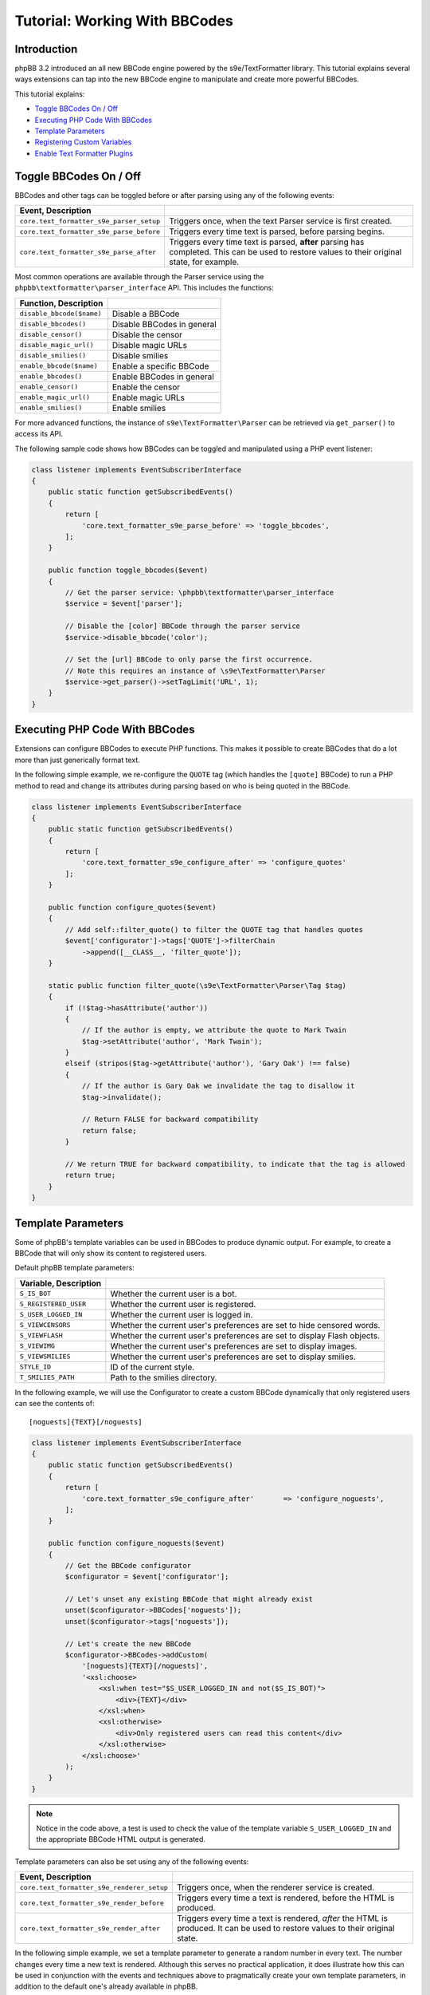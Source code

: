 ==============================
Tutorial: Working With BBCodes
==============================

Introduction
============

phpBB 3.2 introduced an all new BBCode engine powered by the s9e/TextFormatter
library. This tutorial explains several ways extensions can tap into the new
BBCode engine to manipulate and create more powerful BBCodes.

This tutorial explains:

* `Toggle BBCodes On / Off`_
* `Executing PHP Code With BBCodes`_
* `Template Parameters`_
* `Registering Custom Variables`_
* `Enable Text Formatter Plugins`_

Toggle BBCodes On / Off
=======================

BBCodes and other tags can be toggled before or after parsing using any of the following events:

.. csv-table::
   :header: Event, Description
   :delim: |

   ``core.text_formatter_s9e_parser_setup`` | Triggers once, when the text Parser service is first created.
   ``core.text_formatter_s9e_parse_before`` | Triggers every time text is parsed, before parsing begins.
   ``core.text_formatter_s9e_parse_after`` | Triggers every time text is parsed, **after** parsing has completed. This can be used to restore values to their original state, for example.

Most common operations are available through the Parser service using the ``phpbb\textformatter\parser_interface`` API.
This includes the functions:

.. csv-table::
    :header: Function, Description
    :delim: |

    ``disable_bbcode($name)`` | Disable a BBCode
    ``disable_bbcodes()`` | Disable BBCodes in general
    ``disable_censor()`` | Disable the censor
    ``disable_magic_url()`` | Disable magic URLs
    ``disable_smilies()`` | Disable smilies
    ``enable_bbcode($name)`` | Enable a specific BBCode
    ``enable_bbcodes()`` | Enable BBCodes in general
    ``enable_censor()`` | Enable the censor
    ``enable_magic_url()`` | Enable magic URLs
    ``enable_smilies()`` | Enable smilies

For more advanced functions, the instance of ``s9e\TextFormatter\Parser`` can be retrieved via ``get_parser()`` to access its API.

The following sample code shows how BBCodes can be toggled and manipulated using a PHP event listener:

.. code-block:: php

    class listener implements EventSubscriberInterface
    {
        public static function getSubscribedEvents()
        {
            return [
                'core.text_formatter_s9e_parse_before' => 'toggle_bbcodes',
            ];
        }

        public function toggle_bbcodes($event)
        {
            // Get the parser service: \phpbb\textformatter\parser_interface
            $service = $event['parser'];

            // Disable the [color] BBCode through the parser service
            $service->disable_bbcode('color');

            // Set the [url] BBCode to only parse the first occurrence.
            // Note this requires an instance of \s9e\TextFormatter\Parser
            $service->get_parser()->setTagLimit('URL', 1);
        }
    }

.. seealso::

    https://area51.phpbb.com/docs/code/3.2.x/phpbb/textformatter/parser_interface.html
    https://s9etextformatter.readthedocs.io/Getting_started/Runtime_configuration/


Executing PHP Code With BBCodes
===============================

Extensions can configure BBCodes to execute PHP functions. This makes it possible to create BBCodes that do a lot
more than just generically format text.

In the following simple example, we re-configure the ``QUOTE`` tag (which handles the ``[quote]`` BBCode) to run a PHP
method to read and change its attributes during parsing based on who is being quoted in the BBCode.

.. code-block:: php

    class listener implements EventSubscriberInterface
    {
        public static function getSubscribedEvents()
        {
            return [
                'core.text_formatter_s9e_configure_after' => 'configure_quotes'
            ];
        }

        public function configure_quotes($event)
        {
            // Add self::filter_quote() to filter the QUOTE tag that handles quotes
            $event['configurator']->tags['QUOTE']->filterChain
                ->append([__CLASS__, 'filter_quote']);
        }

        static public function filter_quote(\s9e\TextFormatter\Parser\Tag $tag)
        {
            if (!$tag->hasAttribute('author'))
            {
                // If the author is empty, we attribute the quote to Mark Twain
                $tag->setAttribute('author', 'Mark Twain');
            }
            elseif (stripos($tag->getAttribute('author'), 'Gary Oak') !== false)
            {
                // If the author is Gary Oak we invalidate the tag to disallow it
                $tag->invalidate();

                // Return FALSE for backward compatibility
                return false;
            }

            // We return TRUE for backward compatibility, to indicate that the tag is allowed
            return true;
        }
    }

.. seealso::

    https://s9etextformatter.readthedocs.io/Filters/Attribute_filters/
    https://s9etextformatter.readthedocs.io/Filters/Tag_filters/
    https://s9etextformatter.readthedocs.io/Filters/Callback_signature/


Template Parameters
===================

Some of phpBB's template variables can be used in BBCodes to produce dynamic output. For example, to create a BBCode
that will only show its content to registered users.

Default phpBB template parameters:

.. csv-table::
    :header: Variable, Description
    :delim: |

    ``S_IS_BOT`` | Whether the current user is a bot.
    ``S_REGISTERED_USER`` | Whether the current user is registered.
    ``S_USER_LOGGED_IN`` | Whether the current user is logged in.
    ``S_VIEWCENSORS`` | Whether the current user's preferences are set to hide censored words.
    ``S_VIEWFLASH`` | Whether the current user's preferences are set to display Flash objects.
    ``S_VIEWIMG`` | Whether the current user's preferences are set to display images.
    ``S_VIEWSMILIES`` | Whether the current user's preferences are set to display smilies.
    ``STYLE_ID`` | ID of the current style.
    ``T_SMILIES_PATH`` | Path to the smilies directory.

In the following example, we will use the Configurator to create a custom BBCode dynamically that only registered
users can see the contents of:

::

    [noguests]{TEXT}[/noguests]

.. code-block:: php

    class listener implements EventSubscriberInterface
    {
        public static function getSubscribedEvents()
        {
            return [
                'core.text_formatter_s9e_configure_after'	=> 'configure_noguests',
            ];
        }

        public function configure_noguests($event)
        {
            // Get the BBCode configurator
            $configurator = $event['configurator'];

            // Let's unset any existing BBCode that might already exist
            unset($configurator->BBCodes['noguests']);
            unset($configurator->tags['noguests']);

            // Let's create the new BBCode
            $configurator->BBCodes->addCustom(
                '[noguests]{TEXT}[/noguests]',
                '<xsl:choose>
                    <xsl:when test="$S_USER_LOGGED_IN and not($S_IS_BOT)">
                        <div>{TEXT}</div>
                    </xsl:when>
                    <xsl:otherwise>
                        <div>Only registered users can read this content</div>
                    </xsl:otherwise>
                </xsl:choose>'
            );
        }
    }

.. note::

    Notice in the code above, a test is used to check the value of the template variable ``S_USER_LOGGED_IN``
    and the appropriate BBCode HTML output is generated.

Template parameters can also be set using any of the following events:

.. csv-table::
    :header: Event, Description
    :delim: |

    ``core.text_formatter_s9e_renderer_setup`` | Triggers once, when the renderer service is created.
    ``core.text_formatter_s9e_render_before`` | Triggers every time a text is rendered, before the HTML is produced.
    ``core.text_formatter_s9e_render_after`` | Triggers every time a text is rendered, *after* the HTML is produced. It can be used to restore values to their original state.

In the following simple example, we set a template parameter to generate a random number in every text.
The number changes every time a new text is rendered. Although this serves no practical application, it
does illustrate how this can be used in conjunction with the events and techniques above to pragmatically create
your own template parameters, in addition to the default one's already available in phpBB.

.. code-block:: php

    class listener implements EventSubscriberInterface
    {
        public static function getSubscribedEvents()
        {
            return [
                'core.text_formatter_s9e_render_before' => 'set_random'
            ];
        }

        public function set_random($event)
        {
            $event['renderer']->get_renderer()->setParameter('RANDOM', mt_rand());
        }
    }


.. seealso::

    https://s9etextformatter.readthedocs.io/Templating/Template_parameters/
    https://s9etextformatter.readthedocs.io/Plugins/BBCodes/Use_template_parameters/


Registering Custom Variables
============================

It is possible to register custom variables to be used during parsing. For instance, phpBB uses
``max_font_size`` to limit the values used in the ``[font]`` tag dynamically. Callbacks used during parsing
must be static and serializable as the parser itself is cached in a serialized form. However, custom variables
are set at parsing time and are not limited to scalar types. For instance, they can be used to access the
current user object during parsing.

In the following example, we add an attribute filter to modify URLs used in ``[url]`` BBCodes and links. In
addition to the attribute's value (the URL) we request that the custom variable ``my.id`` be passed as the
second parameter. It's a good idea to namespace the variable names to avoid collisions with other extensions
or phpBB itself.

The ``core.text_formatter_s9e_parser_setup`` event uses ``$event['parser']->set_var()`` to set a value for
``my.id`` variable once per initialization. The ``core.text_formatter_s9e_parse_before`` event could be used to
set the value before each parsing.

.. code-block:: php

    class listener implements EventSubscriberInterface
    {
        public static function getSubscribedEvents()
        {
            return [
                'core.text_formatter_s9e_configure_after' => 'configure_links',
                'core.text_formatter_s9e_parser_setup'    => 'set_random_id'
            ];
        }

        static public function add_link_id($url, $my_id)
        {
            return $url . '#' . $my_id;
        }

        public function configure_links($event)
        {
            // Add self::add_link_id() to filter the attribute value of [url] BBCodes and links
            $event['configurator']->tags['url']->attributes['url']->filterChain
                ->append([__CLASS__, 'add_link_id'])
                ->resetParameters()
                ->addParameterByName('attrValue')
                ->addParameterByName('my.id');
        }

        public function set_random_id($event)
        {
            // We set my.id to a random number in this example
            $event['parser']->set_var('my.id', mt_rand(111, 999));
        }
    }

.. seealso::

    https://area51.phpbb.com/docs/code/3.2.x/phpbb/textformatter/parser_interface.html
    https://s9etextformatter.readthedocs.io/Filters/Callback_signature/
    https://s9etextformatter.readthedocs.io/Filters/Attribute_filters/
    https://s9etextformatter.readthedocs.io/Filters/Tag_filters/

Enable Text Formatter Plugins
=============================

The Text Formatter library has a collection of plugins that can be enabled through an extension,
such as MediaEmbed, Pipe Tables, etc.

Plugins can be toggled via the ``configurator`` var available through the ``core.text_formatter_s9e_configure_before``
and ``core.text_formatter_s9e_configure_after`` events which respectively trigger before and after the default
settings are configured.

.. code-block:: php

    class listener implements EventSubscriberInterface
    {
        public static function getSubscribedEvents()
        {
            return [
                'core.text_formatter_s9e_configure_after' => 'configure'
            ];
        }

        public function configure($event)
        {
            $configurator = $event['configurator'];

            // Disable the Autolink plugin
            unset($configurator->Autolink);

            // Enable the PipeTables plugin
            $configurator->PipeTables;

            // Do something if the MediaEmbed plugin is enabled
            $is_enabled = isset($configurator->MediaEmbed);
            if ($is_enabled)
            {
                // ...
            }

            // Get the names of all loaded plugins
            $names = [];
            foreach ($configurator->plugins as $plugin_name => $plugin_configurator)
            {
                $names[] = $plugin_name;
            }
        }
    }

.. seealso::

    https://s9etextformatter.readthedocs.io
